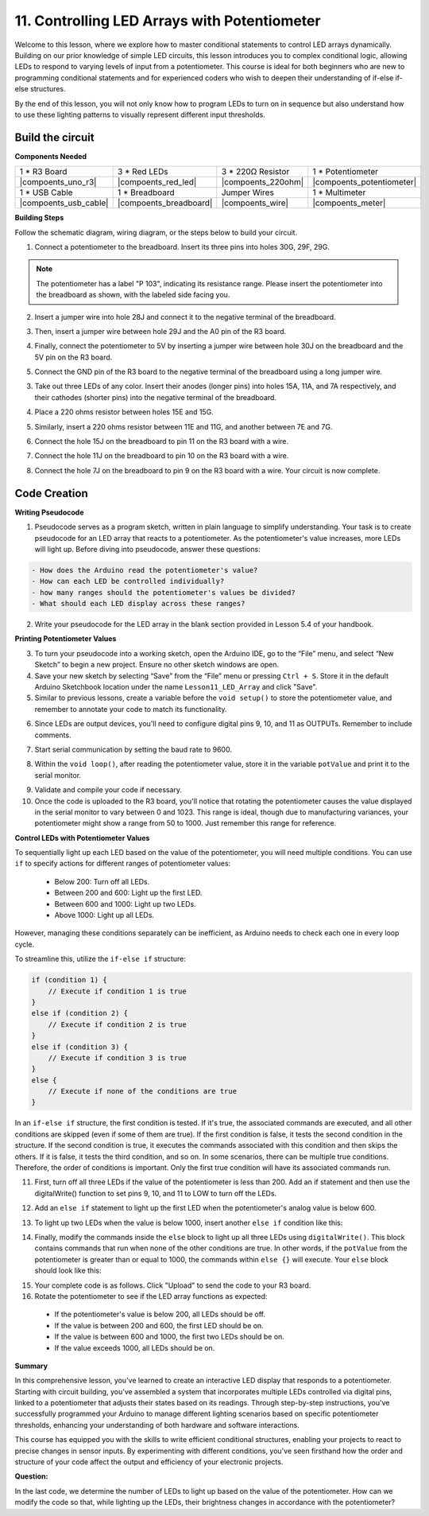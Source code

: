 11. Controlling LED Arrays with Potentiometer
===================================================

Welcome to this lesson, where we explore how to master conditional statements to control LED arrays dynamically. Building on our prior knowledge of simple LED circuits, this lesson introduces you to complex conditional logic, allowing LEDs to respond to varying levels of input from a potentiometer. This course is ideal for both beginners who are new to programming conditional statements and for experienced coders who wish to deepen their understanding of if-else if-else structures.

By the end of this lesson, you will not only know how to program LEDs to turn on in sequence but also understand how to use these lighting patterns to visually represent different input thresholds.

Build the circuit
------------------------------------

**Components Needed**


.. list-table:: 
   :widths: 25 25 25 25
   :header-rows: 0

   * - 1 * R3 Board
     - 3 * Red LEDs
     - 3 * 220Ω Resistor
     - 1 * Potentiometer
   * - |compoents_uno_r3| 
     - |compoents_red_led| 
     - |compoents_220ohm| 
     - |compoents_potentiometer| 
   * - 1 * USB Cable
     - 1 * Breadboard
     - Jumper Wires
     - 1 * Multimeter
   * - |compoents_usb_cable| 
     - |compoents_breadboard| 
     - |compoents_wire| 
     - |compoents_meter|
     

**Building Steps**

Follow the schematic diagram, wiring diagram, or the steps below to build your circuit.

.. image:: img/11_conditional_led_cont rol_p9.png
    :width: 500
    :align: center

1. Connect a potentiometer to the breadboard. Insert its three pins into holes 30G, 29F, 29G.

.. note::
    The potentiometer has a label "P 103", indicating its resistance range. Please insert the potentiometer into the breadboard as shown, with the labeled side facing you.

.. image:: img/5_dimmer_test_pot.png
    :width: 500
    :align: center

2. Insert a jumper wire into hole 28J and connect it to the negative terminal of the breadboard.

.. image:: img/11_conditional_led_control_pot_gnd.png
    :width: 500
    :align: center

3. Then, insert a jumper wire between hole 29J and the A0 pin of the R3 board.

.. image:: img/11_conditional_led_control_a0.png
    :width: 500
    :align: center

4. Finally, connect the potentiometer to 5V by inserting a jumper wire between hole 30J on the breadboard and the 5V pin on the R3 board.

.. image:: img/11_conditional_led_control_5v.png
    :width: 500
    :align: center


5. Connect the GND pin of the R3 board to the negative terminal of the breadboard using a long jumper wire.

.. image:: img/11_conditional_led_control_gnd.png
    :width: 500
    :align: center

3. Take out three LEDs of any color. Insert their anodes (longer pins) into holes 15A, 11A, and 7A respectively, and their cathodes (shorter pins) into the negative terminal of the breadboard.

.. image:: img/11_conditional_led_control_3led.png
    :width: 500
    :align: center

4. Place a 220 ohms resistor between holes 15E and 15G.

.. image:: img/11_conditional_led_control_1resistor.png
    :width: 500
    :align: center

5. Similarly, insert a 220 ohms resistor between 11E and 11G, and another between 7E and 7G.

.. image:: img/11_conditional_led_control_2resistor.png
    :width: 500
    :align: center

6. Connect the hole 15J on the breadboard to pin 11 on the R3 board with a wire.

.. image:: img/11_conditional_led_control_p11.png
    :width: 500
    :align: center

7. Connect the hole 11J on the breadboard to pin 10 on the R3 board with a wire.

.. image:: img/11_conditional_led_control_p10.png
    :width: 500
    :align: center

8. Connect the hole 7J on the breadboard to pin 9 on the R3 board with a wire. Your circuit is now complete.

.. image:: img/11_conditional_led_control_p9.png
    :width: 500
    :align: center
    
Code Creation
-----------------------

**Writing Pseudocode**

1. Pseudocode serves as a program sketch, written in plain language to simplify understanding. Your task is to create pseudocode for an LED array that reacts to a potentiometer. As the potentiometer's value increases, more LEDs will light up. Before diving into pseudocode, answer these questions:

.. code-block::

    - How does the Arduino read the potentiometer's value?
    - How can each LED be controlled individually?
    - how many ranges should the potentiometer's values be divided?
    - What should each LED display across these ranges?

2. Write your pseudocode for the LED array in the blank section provided in Lesson 5.4 of your handbook.

**Printing Potentiometer Values**

3. To turn your pseudocode into a working sketch, open the Arduino IDE, go to the “File” menu, and select “New Sketch” to begin a new project. Ensure no other sketch windows are open.
4. Save your new sketch by selecting “Save” from the “File” menu or pressing ``Ctrl + S``. Store it in the default Arduino Sketchbook location under the name ``Lesson11_LED_Array`` and click "Save".

5. Similar to previous lessons, create a variable before the ``void setup()`` to store the potentiometer value, and remember to annotate your code to match its functionality.

.. code-block:: Arduino
    :emphasize-lines: 1

    int potValue = 0;            // Variable to store the value read from the potentiometer

    void setup() {
        // Code to run once:

    }

6. Since LEDs are output devices, you'll need to configure digital pins 9, 10, and 11 as OUTPUTs. Remember to include comments.

.. code-block:: Arduino
    :emphasize-lines: 5,6,7

    int potValue = 0;            // Variable to store the value read from the potentiometer

    void setup() {
        // Code to run once:
        pinMode(9, OUTPUT);  // Configure pin 9 as output
        pinMode(10, OUTPUT); // Configure pin 10 as output
        pinMode(11, OUTPUT); // Configure pin 11 as output
    }

7. Start serial communication by setting the baud rate to 9600.

.. code-block:: Arduino
    :emphasize-lines: 8

    int potValue = 0;            // Variable to store the value read from the potentiometer

    void setup() {
        // Code to run once:
        pinMode(9, OUTPUT);  // Configure pin 9 as output
        pinMode(10, OUTPUT); // Configure pin 10 as output
        pinMode(11, OUTPUT); // Configure pin 11 as output
        Serial.begin(9600);  // Start serial communication at 9600 baud
    }

8. Within the ``void loop()``, after reading the potentiometer value, store it in the variable ``potValue`` and print it to the serial monitor.

.. code-block:: Arduino
    :emphasize-lines: 12-15

    int potValue = 0;            // Variable to store the value read from the potentiometer

    void setup() {
        pinMode(9, OUTPUT);  // Configure pin 9 as output
        pinMode(10, OUTPUT); // Configure pin 10 as output
        pinMode(11, OUTPUT); // Configure pin 11 as output
        Serial.begin(9600);  // Start serial communication at 9600 baud
    }

    void loop() {
        // Main code to run repeatedly:
        potValue = analogRead(A0);     // Read value from potentiometer
        Serial.print("Pot Value: ");  // Display the reading
        Serial.println(potValue);      // Print the potentiometer value
        delay(100);
    }

9. Validate and compile your code if necessary.

10. Once the code is uploaded to the R3 board, you'll notice that rotating the potentiometer causes the value displayed in the serial monitor to vary between 0 and 1023. This range is ideal, though due to manufacturing variances, your potentiometer might show a range from 50 to 1000. Just remember this range for reference.


**Control LEDs with Potentiometer Values**

To sequentially light up each LED based on the value of the potentiometer, you will need multiple conditions. You can use ``if`` to specify actions for different ranges of potentiometer values:
  
  - Below 200: Turn off all LEDs.
  - Between 200 and 600: Light up the first LED.
  - Between 600 and 1000: Light up two LEDs.
  - Above 1000: Light up all LEDs.

However, managing these conditions separately can be inefficient, as Arduino needs to check each one in every loop cycle. 

To streamline this, utilize the ``if-else if`` structure:

.. code-block:: Arduino

    if (condition 1) {
        // Execute if condition 1 is true
    }
    else if (condition 2) {
        // Execute if condition 2 is true
    }
    else if (condition 3) {
        // Execute if condition 3 is true
    }
    else {
        // Execute if none of the conditions are true
    }

In an ``if-else if`` structure, the first condition is tested. If it's true, the associated commands are executed, and all other conditions are skipped (even if some of them are true). If the first condition is false, it tests the second condition in the structure. If the second condition is true, it executes the commands associated with this condition and then skips the others. If it is false, it tests the third condition, and so on. In some scenarios, there can be multiple true conditions. Therefore, the order of conditions is important. Only the first true condition will have its associated commands run.


11. First, turn off all three LEDs if the value of the potentiometer is less than 200. Add an if statement and then use the digitalWrite() function to set pins 9, 10, and 11 to LOW to turn off the LEDs.

.. code-block:: Arduino
    :emphasize-lines: 7-11 
    
    void loop() {
        // put your main code here, to run repeatedly:
        potValue = analogRead(A0);    // Read value from potentiometer
        Serial.print("Pot Value: ");  // Prompt for the read value
        Serial.println(potValue);     // Print the potentiometer value
        delay(100);
        if (potValue < 200) {     // If potValue less than 200
            digitalWrite(9, LOW);   // Switch off the LED on pin 9
            digitalWrite(10, LOW);  // Switch off the LED on pin 10
            digitalWrite(11, LOW);  // Switch off the LED on pin 11
        }
    }

 
12. Add an ``else if`` statement to light up the first LED when the potentiometer's analog value is below 600.


.. code-block:: Arduino
    :emphasize-lines: 5-9 
    
    if (potValue < 200) {         // If potValue less than 200
        digitalWrite(9, LOW);       // Switch off the LED on pin 9
        digitalWrite(10, LOW);      // Switch off the LED on pin 10
        digitalWrite(11, LOW);      // Switch off the LED on pin 11
    } else if (potValue < 600) {  // If potValue less than 600
        digitalWrite(9, HIGH);      // Light up the LED on pin 9
        digitalWrite(10, LOW);      // Switch off the LED on pin 10
        digitalWrite(11, LOW);      // Switch off the LED on pin 11
    }


13. To light up two LEDs when the value is below 1000, insert another ``else if`` condition like this:

.. code-block:: Arduino
    :emphasize-lines: 10-14 
    
    if (potValue < 200) {         // If potValue less than 200
        digitalWrite(9, LOW);       // Switch off the LED on pin 9
        digitalWrite(10, LOW);      // Switch off the LED on pin 10
        digitalWrite(11, LOW);      // Switch off the LED on pin 11
    } else if (potValue < 600) {  // If potValue less than 600
        digitalWrite(9, HIGH);      // Light up the LED on pin 9
        digitalWrite(10, LOW);      // Switch off the LED on pin 10
        digitalWrite(11, LOW);      // Switch off the LED on pin 11
    }
    else if (potValue < 1000) {  // If potValue less than 1000
        digitalWrite(9, HIGH);     // Light up the LED on pin 9
        digitalWrite(10, HIGH);    // Light up the LED on pin 10
        digitalWrite(11, LOW);     // Switch off the LED on pin 11
    }    

14. Finally, modify the commands inside the ``else`` block to light up all three LEDs using ``digitalWrite()``. This block contains commands that run when none of the other conditions are true. In other words, if the ``potValue`` from the potentiometer is greater than or equal to 1000, the commands within ``else {}`` will execute. Your ``else`` block should look like this:

.. code-block:: Arduino
    :emphasize-lines: 6-8 

    else if (potValue < 1000) {  // If potValue less than 1000
        digitalWrite(9, HIGH);     // Light up the LED on pin 9
        digitalWrite(10, HIGH);    // Light up the LED on pin 10
        digitalWrite(11, LOW);     // Switch off the LED on pin 11
    } else {
        digitalWrite(9, HIGH);   // Light up the LED on pin 9
        digitalWrite(10, HIGH);  // Light up the LED on pin 10
        digitalWrite(11, HIGH);  // Light up the LED on pin 11
    }

15. Your complete code is as follows. Click "Upload" to send the code to your R3 board.

16. Rotate the potentiometer to see if the LED array functions as expected:

   - If the potentiometer's value is below 200, all LEDs should be off.
   - If the value is between 200 and 600, the first LED should be on.
   - If the value is between 600 and 1000, the first two LEDs should be on.
   - If the value exceeds 1000, all LEDs should be on.

**Summary**

In this comprehensive lesson, you've learned to create an interactive LED display that responds to a potentiometer. Starting with circuit building, you've assembled a system that incorporates multiple LEDs controlled via digital pins, linked to a potentiometer that adjusts their states based on its readings. Through step-by-step instructions, you've successfully programmed your Arduino to manage different lighting scenarios based on specific potentiometer thresholds, enhancing your understanding of both hardware and software interactions.

This course has equipped you with the skills to write efficient conditional structures, enabling your projects to react to precise changes in sensor inputs. By experimenting with different conditions, you've seen firsthand how the order and structure of your code affect the output and efficiency of your electronic projects.

**Question:**

In the last code, we determine the number of LEDs to light up based on the value of the potentiometer. How can we modify the code so that, while lighting up the LEDs, their brightness changes in accordance with the potentiometer?